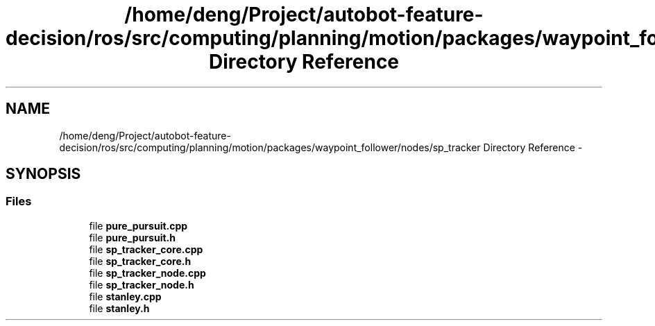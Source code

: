 .TH "/home/deng/Project/autobot-feature-decision/ros/src/computing/planning/motion/packages/waypoint_follower/nodes/sp_tracker Directory Reference" 3 "Fri May 22 2020" "Autoware_Doxygen" \" -*- nroff -*-
.ad l
.nh
.SH NAME
/home/deng/Project/autobot-feature-decision/ros/src/computing/planning/motion/packages/waypoint_follower/nodes/sp_tracker Directory Reference \- 
.SH SYNOPSIS
.br
.PP
.SS "Files"

.in +1c
.ti -1c
.RI "file \fBpure_pursuit\&.cpp\fP"
.br
.ti -1c
.RI "file \fBpure_pursuit\&.h\fP"
.br
.ti -1c
.RI "file \fBsp_tracker_core\&.cpp\fP"
.br
.ti -1c
.RI "file \fBsp_tracker_core\&.h\fP"
.br
.ti -1c
.RI "file \fBsp_tracker_node\&.cpp\fP"
.br
.ti -1c
.RI "file \fBsp_tracker_node\&.h\fP"
.br
.ti -1c
.RI "file \fBstanley\&.cpp\fP"
.br
.ti -1c
.RI "file \fBstanley\&.h\fP"
.br
.in -1c
